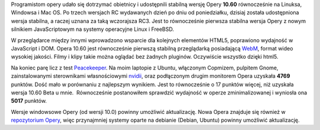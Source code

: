.. title: Finalna Opera 10.60
.. slug: finalna-opera-10-60
.. date: 2010/07/01 20:07:26
.. tags: opera, html5, webm
.. link:
.. description: Programistom opery udało się dotrzymać obietnicy i udostępnili stabilną wersję Opery 10.60 równocześnie na Linuksa, Windowsa i Mac OS. Po trzech wersjach RC wydawanych dzień po dniu od poniedziałku, dzisiaj została udostępniona wersja stabilna, a raczej uznana za taką wczorajsza RC3. Jest to równocześnie pierwsza stabilna wersja Opery z nowym silnikiem JavaScriptowym na systemy operacyjne Linux i FreeBSD.

Programistom opery udało się dotrzymać obietnicy i udostępnili stabilną
wersję Opery **10.60** równocześnie na Linuksa, Windowsa i Mac OS. Po
trzech wersjach RC wydawanych dzień po dniu od poniedziałku, dzisiaj
została udostępniona wersja stabilna, a raczej uznana za taką wczorajsza
RC3. Jest to równocześnie pierwsza stabilna wersja Opery z nowym
silnikiem JavaScriptowym na systemy operacyjne Linux i FreeBSD.

.. TEASER_END

W przeglądarce między innymi wprowadzono wsparcie dla kolejnych
elementów HTML5, poprawiono wydajność w JavaScript i DOM. Opera 10.60
jest równocześnie pierwszą stabilną przeglądarką posiadającą
`WebM <http://www.webmproject.org/>`_, format wideo wysokiej jakości.
Filmy i klipy takie można oglądać bez żadnych pluginów. Oczywiście
wszystko dzięki html5.

Na koniec parę licz z test
`Peacekeeper <http://clients.futuremark.com/peacekeeper/results.action?key=3ch3>`_.
Na moim laptopie z Ubuntu, włączonym Copmizem, pulpitem Gnome,
zainstalowanymi sterownikami własnościowymi
`nvidii <http://www.nvidia.pl/>`_, oraz podłączonym drugim monitorem
Opera uzyskała **4769** punktów. Dość mało w porównaniu z najlepszym
wynikiem. Jest to równocześnie o 17 punktów więcej, niż uzyskała wersja
10.60 Beta u mnie.  Równocześnie postanowiłem sprawdzić wydajność w
operze zminimalizowanej i wyniosła ona **5017** punktów.

Wersje windowsowe Opery (od wersji 10.0) powinny umożliwić aktualizację.
Nowa Opera znajduje się również w `repozytorium
Opery <http://deb.opera.com>`_, więc przynajmniej systemy oparte na
debianie (Debian, Ubuntu) powinny umożliwić aktualizację.
